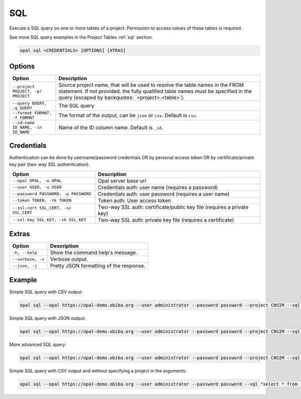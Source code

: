 .. _python-sql:

SQL
===

Execute a SQL query on one or more tables of a project. Permission to access values of these tables is required.

See more SQL query examples in the Project Tables :ref:`sql` section.

.. code-block:: bash

  opal sql <CREDENTIALS> [OPTIONS] [XTRAS]

Options
-------
=================================== =====================================
Option                              Description
=================================== =====================================
``--project PROJECT, -pr PROJECT``  Source project name, that will be used to resolve the table names in the FROM statement. If not provided, the fully qualified table names must be specified in the query (escaped by backquotes: \`<project>.<table>\`).
``--query QUERY, -q QUERY``	        The SQL query
``--format FORMAT, -f FORMAT``      The format of the output, can be ``json`` or ``csv``. Default is ``csv``.
``--id-name ID_NAME, -in ID_NAME``  Name of the ID column name. Default is ``_id``.
=================================== =====================================

Credentials
-----------

Authentication can be done by username/password credentials OR by personal access token OR by certificate/private key pair (two-way SSL authentication).

===================================== ====================================
Option                                Description
===================================== ====================================
``--opal OPAL, -o OPAL``              Opal server base url
``--user USER, -u USER``              Credentials auth: user name (requires a password)
``--password PASSWORD, -p PASSWORD``  Credentials auth: user password (requires a user name)
``--token TOKEN, -tk TOKEN``          Token auth: User access token
``--ssl-cert SSL_CERT, -sc SSL_CERT`` Two-way SSL auth: certificate/public key file (requires a private key)
``--ssl-key SSL_KEY, -sk SSL_KEY``    Two-way SSL auth: private key file (requires a certificate)
===================================== ====================================

Extras
------

================= =================
Option            Description
================= =================
``-h, --help``    Show the command help's message.
``--verbose, -v`` Verbose output.
``--json, -j``    Pretty JSON formatting of the response.
================= =================

Example
-------

Simple SQL query with CSV output:

.. code-block:: bash

  opal sql --opal https://opal-demo.obiba.org --user administrator --password password --project CNSIM --sql "select * from CNSIM1 limit 10"

Simple SQL query with JSON output:

.. code-block:: bash

  opal sql --opal https://opal-demo.obiba.org --user administrator --password password --project CNSIM --sql "select * from CNSIM1 limit 10" --format json

More advanced SQL query:

.. code-block:: bash

  opal sql --opal https://opal-demo.obiba.org --user administrator --password password --project CNSIM --sql "select count(*) as N, avg(LAB_HDL) as HDL_AVG, GENDER from (select * from CNSIM1 union all select * from CNSIM2) where LAB_HDL is not null group by GENDER"

Simple SQL query with CSV output and without specifying a project in the arguments:

.. code-block:: bash

  opal sql --opal https://opal-demo.obiba.org --user administrator --password password --sql "select * from `CNSIM.CNSIM1` limit 10"
